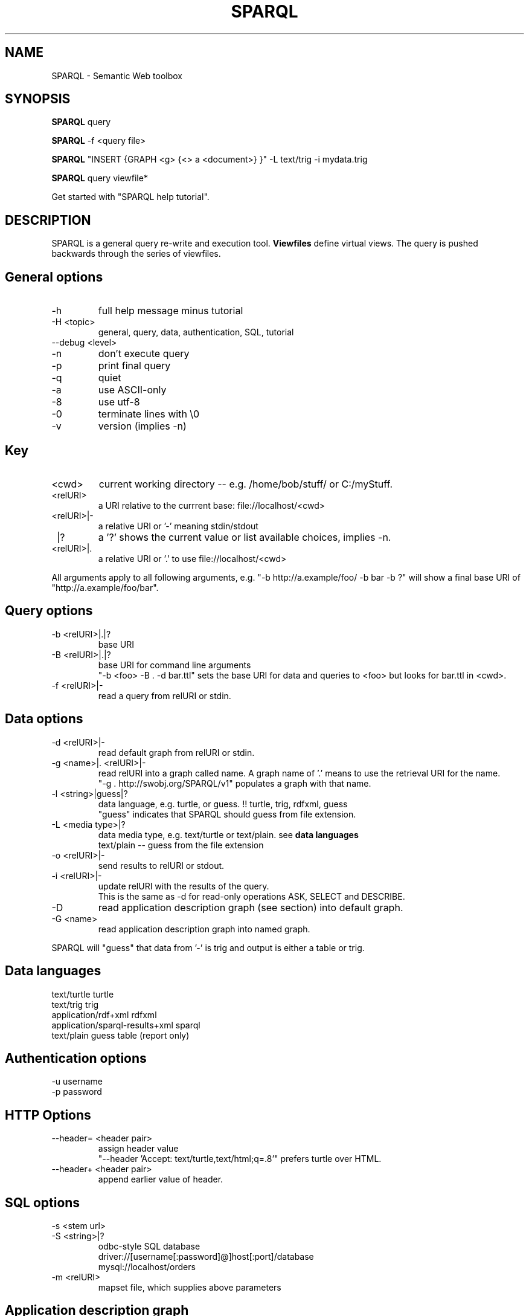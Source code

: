 .TH SPARQL 1  "October 29, 2009" "version 1.0" "USER COMMANDS"
.SH NAME
SPARQL \- Semantic Web toolbox
.SH SYNOPSIS
.B SPARQL
query
.PP
.B
SPARQL
\-f <query file>
.PP
.B
SPARQL
"INSERT {GRAPH <g> {<> a <document>} }" \-L text/trig \-i mydata.trig
.PP
.B
SPARQL
query viewfile*
.PP
Get started with "SPARQL help tutorial".

.SH DESCRIPTION
SPARQL is a general query re-write and execution tool.
.B
Viewfiles
define virtual views. The query is pushed backwards through the series of viewfiles.
.PP

.SH General options
.TP
\-h
full help message minus tutorial
.TP
\-H <topic>
general, query, data, authentication, SQL, tutorial
.TP
\-\-debug <level>
.TP
\-n
don't execute query
.TP
\-p
print final query
.TP
\-q
quiet
.TP
\-a
use ASCII\-only
.TP
\-8
use utf\-8
.TP
\-0
terminate lines with \\0
.TP
\-v
version (implies \-n)

.SH Key
.TP
<cwd>
current working directory -- e.g. /home/bob/stuff/ or C:/myStuff.
.TP
<relURI>
a URI relative to the currrent base: file://localhost/<cwd>
.TP
<relURI>|-
a relative URI or '-' meaning stdin/stdout
.TP
 |?
a '?' shows the current value or list available choices, implies -n.
.TP
<relURI>|.
a relative URI or '.' to use file://localhost/<cwd>
.PP
All arguments apply to all following arguments, e.g.
"-b http://a.example/foo/ -b bar -b ?" will show a final base URI of
"http://a.example/foo/bar".

.SH Query options
.TP
\-b <relURI>|.|?
base URI
.TP
\-B <relURI>|.|?
base URI for command line arguments
  "-b <foo> -B . -d bar.ttl"
sets the base URI for data and queries to <foo> but looks for bar.ttl in <cwd>.
.TP
\-f <relURI>|\-
read a query from relURI or stdin.

.SH Data options
.TP
\-d <relURI>|\-
read default graph from relURI or stdin.
.TP
\-g <name>|. <relURI>|\-
read relURI into a graph called name.
A graph name of '.' means to use the retrieval URI for the name.
  "\-g . http://swobj.org/SPARQL/v1" populates a graph with that name.
.TP
\-l <string>|guess|?
data language, e.g. turtle, or guess.  !! turtle, trig, rdfxml, guess
   "guess" indicates that SPARQL should guess from file extension.
.TP
\-L <media type>|?
data media type, e.g. text/turtle or text/plain. see
.B
data languages
   text/plain \-\- guess from the file extension
.TP
\-o <relURI>|\-
send results to relURI or stdout.
.TP
\-i <relURI>|\-
update relURI with the results of the query.
   This is the same as \-d for read\-only operations ASK, SELECT and DESCRIBE.
.TP
\-D
read application description graph (see section) into default graph.
.TP
\-G <name>
read application description graph into named graph.
.PP
SPARQL will "guess" that data from '\-' is trig and output is either a table
or trig.

.SH Data languages

   text/turtle			  turtle
   text/trig			  trig
   application/rdf+xml		  rdfxml
   application/sparql\-results+xml sparql
   text/plain			  guess
				  table  (report only)

.SH Authentication options
.TP
\-u username
.TP
\-p password

.SH HTTP Options
.TP
\-\-header= <header pair>
assign header value
  "\-\-header 'Accept: text/turtle,text/html;q=.8'" prefers turtle over HTML.
.TP
\-\-header+ <header pair>
append earlier value of header.

.SH SQL options
.TP
\-s <stem url>
.TP
\-S <string>|?
odbc\-style SQL database
   driver://[username[:password]@]host[:port]/database
   mysql://localhost/orders
.TP
\-m <relURI>
mapset file, which supplies above parameters

.SH Application description graph
  @prefix doap: <http://usefulinc.com/ns/doap#> .
  <> a doap:Project ;
     doap:homepage <http://swobj.org/SPARQL/v1> ;
     doap:shortdesc "a semantic web query toolbox" .

.SH Tutorial:
SPARQL \-D "SELECT ?proj ?page WHERE {?proj <http://usefulinc.com/ns/doap#homepage> ?page}"
.PP
SPARQL "SELECT ?s?p?o FROM <http://swobj.org/SPARQL/v1> WHERE {?s<BAR>?o}"
  table to stdout
.PP
SPARQL "SELECT ?s?p?o WHERE {?s<BAR>?o}" \-d data.ttl >> table to stdout
.PP
SPARQL "SELECT ?s?p?o FROM NAMED <data.ttl> WHERE { GRAPH <data.ttl> {?s<BAR>?o} }" >> table to stdout
.PP
SPARQL "SELECT ?s?p?o WHERE { GRAPH <data.ttl> {?s<BAR>?o} }" \-g . data.ttl >> table to stdout
.PP
SPARQL "SELECT ?s?p?o WHERE { GRAPH <foo.ttl> {?s<BAR>?o} }" \-g foo.ttl data.ttl >> table to stdout
.PP
cat data.ttl | SPARQL "SELECT ?s?p?o WHERE { GRAPH <foo.ttl> {?s<BAR>?o} }" \-g foo.ttl \- >> table to stdout
.PP
SPARQL "CONSTRUCT {?s<foo>?o} WHERE {?s<BAR>?o}" \-d data.ttl >> ttl to stdout
.PP
SPARQL "CONSTRUCT {?s<foo>?o} WHERE {?s<BAR>?o}" \-i data.ttl >> re\-write data.ttl, count to stdout

.SH Return code:
.TP
0:
no erors
.TP
1:
file system error

.SH AUTHOR
Eric Prud'hommeaux (eric (at) w3.org)
.SH SEE ALSO
SPARQL_server(1)
